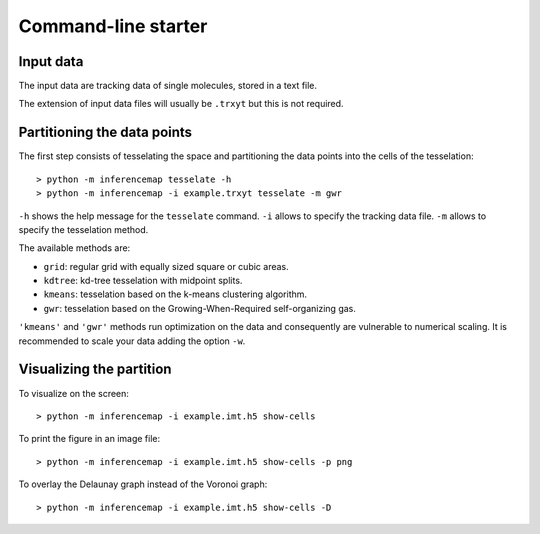 .. _quickstart.commandline:

Command-line starter
====================

Input data
----------

The input data are tracking data of single molecules, stored in a text file.

The extension of input data files will usually be ``.trxyt`` but this is not required.

Partitioning the data points
----------------------------

The first step consists of tesselating the space and partitioning the data points into the cells of the tesselation::

	> python -m inferencemap tesselate -h
	> python -m inferencemap -i example.trxyt tesselate -m gwr

``-h`` shows the help message for the ``tesselate`` command. ``-i`` allows to specify the tracking data file. ``-m`` allows to specify the tesselation method. 

The available methods are:

* ``grid``: regular grid with equally sized square or cubic areas.
* ``kdtree``: kd-tree tesselation with midpoint splits.
* ``kmeans``: tesselation based on the k-means clustering algorithm.
* ``gwr``: tesselation based on the Growing-When-Required self-organizing gas.

``'kmeans'`` and ``'gwr'`` methods run optimization on the data and consequently are vulnerable to numerical scaling. It is recommended to scale your data adding the option ``-w``.


Visualizing the partition
-------------------------

To visualize on the screen::

	> python -m inferencemap -i example.imt.h5 show-cells

To print the figure in an image file::

	> python -m inferencemap -i example.imt.h5 show-cells -p png

To overlay the Delaunay graph instead of the Voronoi graph::

	> python -m inferencemap -i example.imt.h5 show-cells -D

